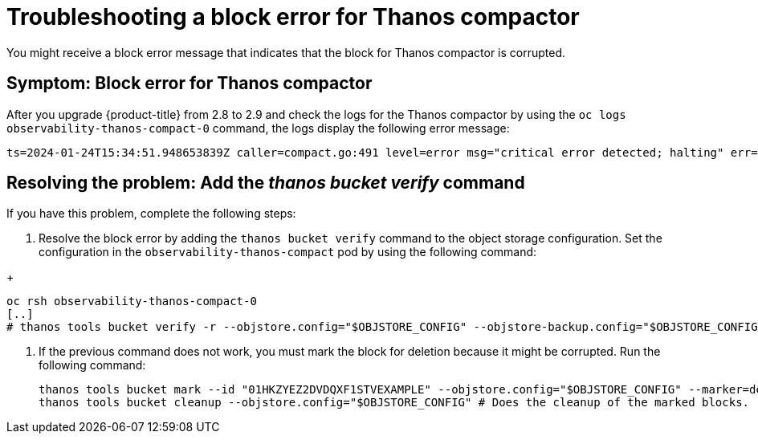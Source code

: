 [#troubleshooting-thanos-compactor]
= Troubleshooting a block error for Thanos compactor

You might receive a block error message that indicates that the block for Thanos compactor is corrupted.

[#symptom-thanos-compactor]
== Symptom: Block error for Thanos compactor

After you upgrade {product-title} from 2.8 to 2.9 and check the logs for the Thanos compactor by using the `oc logs observability-thanos-compact-0` command, the logs display the following error message:

----
ts=2024-01-24T15:34:51.948653839Z caller=compact.go:491 level=error msg="critical error detected; halting" err="compaction: group 0@15699422364132557315: compact blocks [/var/thanos/compact/compact/0@15699422364132557315/01HKZGQGJCKQWF3XMA8EXAMPLE /var/thanos/compact/compact/0@15699422364132557315/01HKZQK7TD06J2XWGR5EXAMPLE /var/thanos/compact/compact/0@15699422364132557315/01HKZYEZ2DVDQXF1STVEXAMPLE /var/thanos/compact/compact/0@15699422364132557315/01HM05APAHXBQSNC0N5EXAMPLE]: populate block: chunk iter: cannot populate chunk 8 from block 01HKZYEZ2DVDQXF1STVEXAMPLE: segment index 0 out of range"
----

[#resolving-thanos-compactor]
== Resolving the problem: Add the _thanos bucket verify_ command

If you have this problem, complete the following steps:

. Resolve the block error by adding the `thanos bucket verify` command to the object storage configuration. Set the configuration in the `observability-thanos-compact` pod by using the following command:

//I'm not sure what [..] represents and should there be multiple commands because the hashtag seems like its a hidden comment
+
[source,bash]
----
oc rsh observability-thanos-compact-0
[..]
# thanos tools bucket verify -r --objstore.config="$OBJSTORE_CONFIG" --objstore-backup.config="$OBJSTORE_CONFIG" --id=01HKZYEZ2DVDQXF1STVEXAMPLE
----

. If the previous command does not work, you must mark the block for deletion because it might be corrupted. Run the following command:

+
[source,bash]
----
thanos tools bucket mark --id "01HKZYEZ2DVDQXF1STVEXAMPLE" --objstore.config="$OBJSTORE_CONFIG" --marker=deletion-mark.json --details=DELETE # Marks the broken block for deletion.
thanos tools bucket cleanup --objstore.config="$OBJSTORE_CONFIG" # Does the cleanup of the marked blocks.
